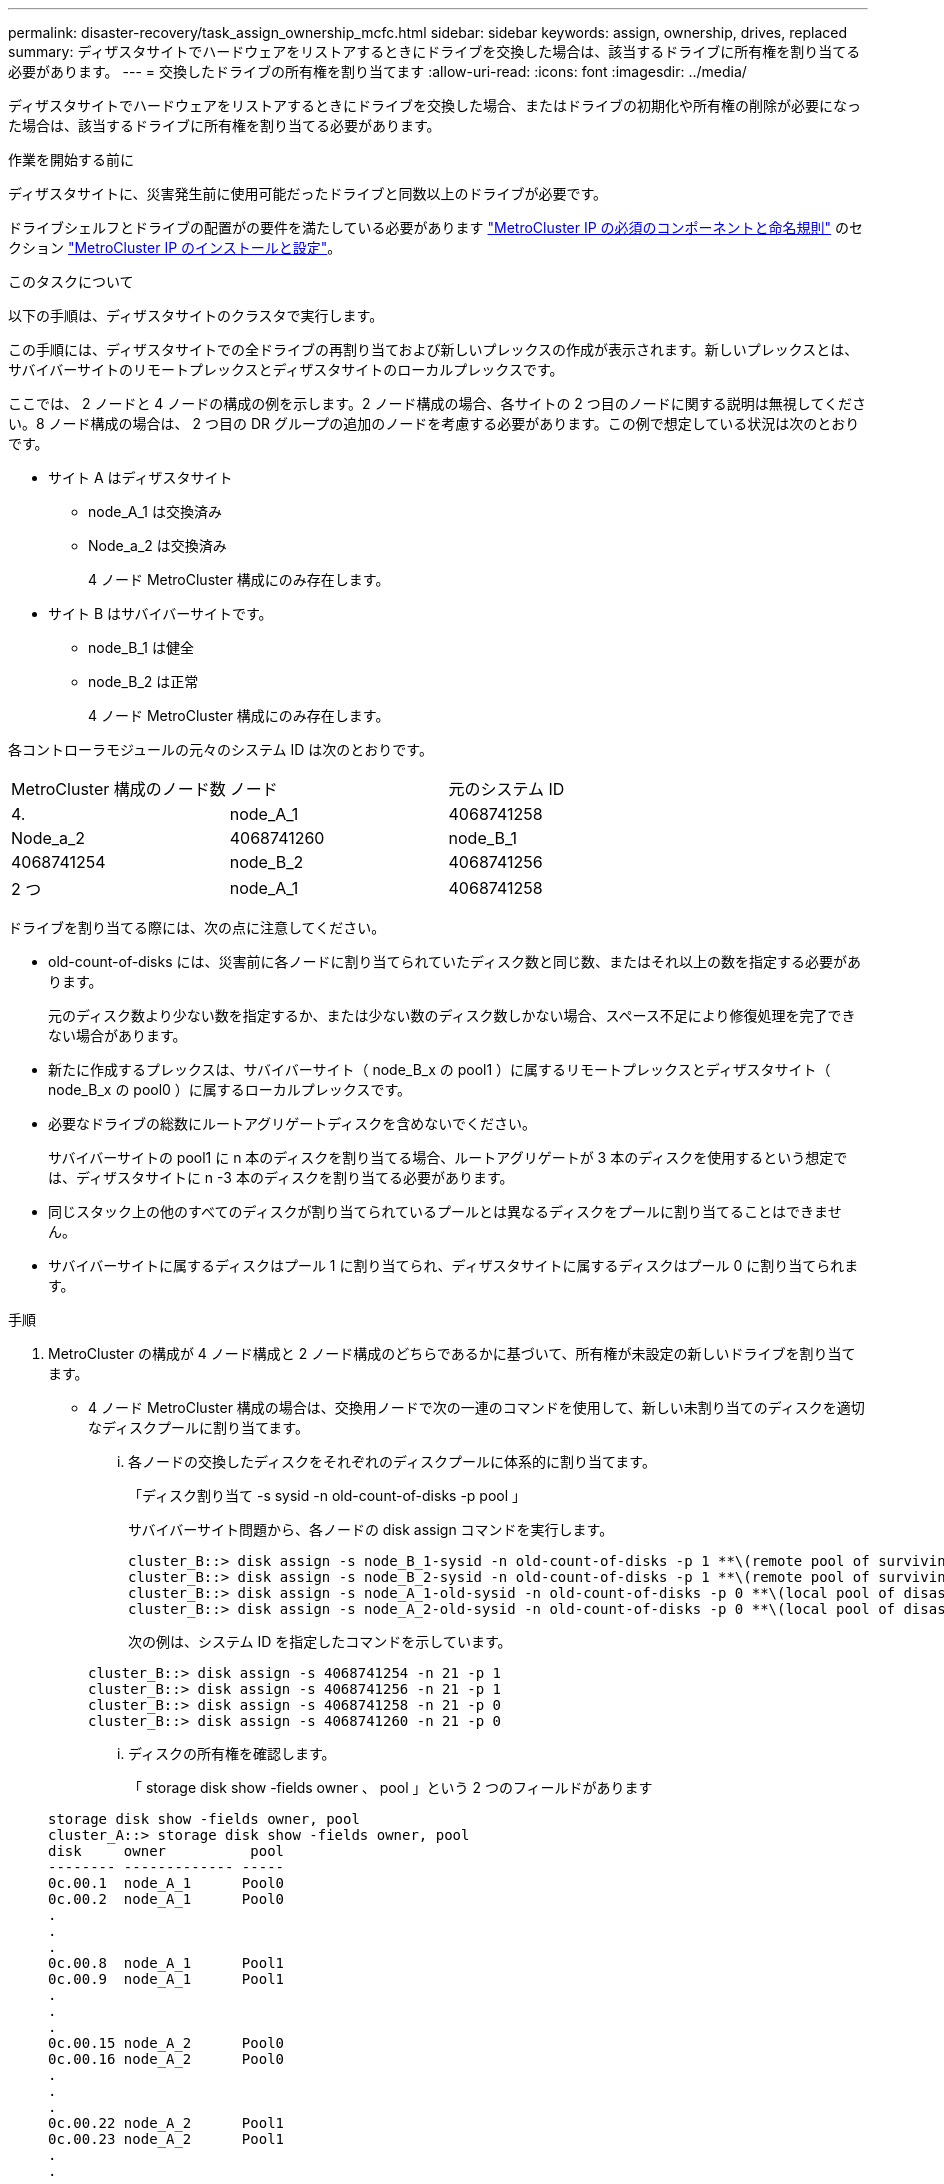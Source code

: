 ---
permalink: disaster-recovery/task_assign_ownership_mcfc.html 
sidebar: sidebar 
keywords: assign, ownership, drives, replaced 
summary: ディザスタサイトでハードウェアをリストアするときにドライブを交換した場合は、該当するドライブに所有権を割り当てる必要があります。 
---
= 交換したドライブの所有権を割り当てます
:allow-uri-read: 
:icons: font
:imagesdir: ../media/


[role="lead"]
ディザスタサイトでハードウェアをリストアするときにドライブを交換した場合、またはドライブの初期化や所有権の削除が必要になった場合は、該当するドライブに所有権を割り当てる必要があります。

.作業を開始する前に
ディザスタサイトに、災害発生前に使用可能だったドライブと同数以上のドライブが必要です。

ドライブシェルフとドライブの配置がの要件を満たしている必要があります link:../install-ip/concept_required_mcc_ip_components_and_naming_guidelines_mcc_ip.html["MetroCluster IP の必須のコンポーネントと命名規則"] のセクション link:../install-ip/concept_considerations_differences.html["MetroCluster IP のインストールと設定"]。

.このタスクについて
以下の手順は、ディザスタサイトのクラスタで実行します。

この手順には、ディザスタサイトでの全ドライブの再割り当ておよび新しいプレックスの作成が表示されます。新しいプレックスとは、サバイバーサイトのリモートプレックスとディザスタサイトのローカルプレックスです。

ここでは、 2 ノードと 4 ノードの構成の例を示します。2 ノード構成の場合、各サイトの 2 つ目のノードに関する説明は無視してください。8 ノード構成の場合は、 2 つ目の DR グループの追加のノードを考慮する必要があります。この例で想定している状況は次のとおりです。

* サイト A はディザスタサイト
+
** node_A_1 は交換済み
** Node_a_2 は交換済み
+
4 ノード MetroCluster 構成にのみ存在します。



* サイト B はサバイバーサイトです。
+
** node_B_1 は健全
** node_B_2 は正常
+
4 ノード MetroCluster 構成にのみ存在します。





各コントローラモジュールの元々のシステム ID は次のとおりです。

|===


| MetroCluster 構成のノード数 | ノード | 元のシステム ID 


 a| 
4.
 a| 
node_A_1
 a| 
4068741258



 a| 
Node_a_2
 a| 
4068741260
 a| 
node_B_1



 a| 
4068741254
 a| 
node_B_2
 a| 
4068741256



 a| 
2 つ
 a| 
node_A_1
 a| 
4068741258

|===
ドライブを割り当てる際には、次の点に注意してください。

* old-count-of-disks には、災害前に各ノードに割り当てられていたディスク数と同じ数、またはそれ以上の数を指定する必要があります。
+
元のディスク数より少ない数を指定するか、または少ない数のディスク数しかない場合、スペース不足により修復処理を完了できない場合があります。

* 新たに作成するプレックスは、サバイバーサイト（ node_B_x の pool1 ）に属するリモートプレックスとディザスタサイト（ node_B_x の pool0 ）に属するローカルプレックスです。
* 必要なドライブの総数にルートアグリゲートディスクを含めないでください。
+
サバイバーサイトの pool1 に n 本のディスクを割り当てる場合、ルートアグリゲートが 3 本のディスクを使用するという想定では、ディザスタサイトに n -3 本のディスクを割り当てる必要があります。

* 同じスタック上の他のすべてのディスクが割り当てられているプールとは異なるディスクをプールに割り当てることはできません。
* サバイバーサイトに属するディスクはプール 1 に割り当てられ、ディザスタサイトに属するディスクはプール 0 に割り当てられます。


.手順
. MetroCluster の構成が 4 ノード構成と 2 ノード構成のどちらであるかに基づいて、所有権が未設定の新しいドライブを割り当てます。
+
** 4 ノード MetroCluster 構成の場合は、交換用ノードで次の一連のコマンドを使用して、新しい未割り当てのディスクを適切なディスクプールに割り当てます。
+
... 各ノードの交換したディスクをそれぞれのディスクプールに体系的に割り当てます。
+
「ディスク割り当て -s sysid -n old-count-of-disks -p pool 」

+
サバイバーサイト問題から、各ノードの disk assign コマンドを実行します。

+
[listing]
----
cluster_B::> disk assign -s node_B_1-sysid -n old-count-of-disks -p 1 **\(remote pool of surviving site\)**
cluster_B::> disk assign -s node_B_2-sysid -n old-count-of-disks -p 1 **\(remote pool of surviving site\)**
cluster_B::> disk assign -s node_A_1-old-sysid -n old-count-of-disks -p 0 **\(local pool of disaster site\)**
cluster_B::> disk assign -s node_A_2-old-sysid -n old-count-of-disks -p 0 **\(local pool of disaster site\)**
----
+
次の例は、システム ID を指定したコマンドを示しています。

+
[listing]
----
cluster_B::> disk assign -s 4068741254 -n 21 -p 1
cluster_B::> disk assign -s 4068741256 -n 21 -p 1
cluster_B::> disk assign -s 4068741258 -n 21 -p 0
cluster_B::> disk assign -s 4068741260 -n 21 -p 0
----
... ディスクの所有権を確認します。
+
「 storage disk show -fields owner 、 pool 」という 2 つのフィールドがあります

+
[listing]
----
storage disk show -fields owner, pool
cluster_A::> storage disk show -fields owner, pool
disk     owner          pool
-------- ------------- -----
0c.00.1  node_A_1      Pool0
0c.00.2  node_A_1      Pool0
.
.
.
0c.00.8  node_A_1      Pool1
0c.00.9  node_A_1      Pool1
.
.
.
0c.00.15 node_A_2      Pool0
0c.00.16 node_A_2      Pool0
.
.
.
0c.00.22 node_A_2      Pool1
0c.00.23 node_A_2      Pool1
.
.
.
----


** 2 ノード MetroCluster 構成の場合は、交換用ノードで次の一連のコマンドを使用して、新しい未割り当てのディスクを適切なディスクプールに割り当てます。
+
... ローカルシェルフ ID を表示します。
+
run local storage show shelf

... 正常なノードの交換したディスクをプール 1 に割り当てます。
+
「 run local disk assign -shelf shelf-id -n old-count-of-disks -p 1 -s node_B_1-sysid -f 」を実行します

... 交換用ノードの交換したディスクをプール 0 に割り当てます。
+
「 run local disk assign -shelf shelf-id -n old-count-of-disks -p 0 -s node_A_1-sysid -f 」を実行します





. サバイバーサイトで、ディスクの自動割り当てを再度有効にします。
+
「 storage disk option modify -autoassign on * 」のように表示されます

+
[listing]
----
cluster_B::> storage disk option modify -autoassign on *
2 entries were modified.
----
. サバイバーサイトで、ディスクの自動割り当てが有効になっていることを確認します。
+
「 storage disk option show 」をクリックします

+
[listing]
----
 cluster_B::> storage disk option show
 Node     BKg. FW. Upd.  Auto Copy   Auto Assign  Auto Assign Policy
--------  -------------  -----------  -----------  ------------------
node_B_1       on            on          on             default
node_B_2       on            on          on             default
2 entries were displayed.

 cluster_B::>
----


.関連情報
link:https://docs.netapp.com/ontap-9/topic/com.netapp.doc.dot-cm-psmg/home.html["ディスクおよびアグリゲートの管理"^]

link:../manage/concept_understanding_mcc_data_protection_and_disaster_recovery.html#how-metrocluster-configurations-use-syncmirror-to-provide-data-redundancy["MetroCluster 構成で SyncMirror を使用してデータの冗長性を実現する方法"]
